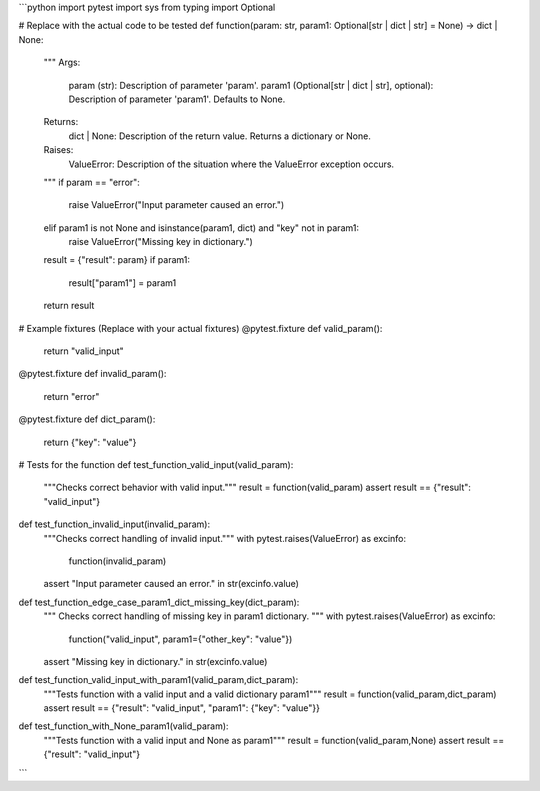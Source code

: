 ```python
import pytest
import sys
from typing import Optional


# Replace with the actual code to be tested
def function(param: str, param1: Optional[str | dict | str] = None) -> dict | None:
    """
    Args:
        param (str): Description of parameter 'param'.
        param1 (Optional[str | dict | str], optional): Description of parameter 'param1'. Defaults to None.

    Returns:
        dict | None: Description of the return value. Returns a dictionary or None.

    Raises:
        ValueError: Description of the situation where the ValueError exception occurs.
    """
    if param == "error":
        raise ValueError("Input parameter caused an error.")
    elif param1 is not None and isinstance(param1, dict) and "key" not in param1:
      raise ValueError("Missing key in dictionary.")
    result = {"result": param}
    if param1:
        result["param1"] = param1
    return result

# Example fixtures (Replace with your actual fixtures)
@pytest.fixture
def valid_param():
  return "valid_input"


@pytest.fixture
def invalid_param():
  return "error"


@pytest.fixture
def dict_param():
  return {"key": "value"}

# Tests for the function
def test_function_valid_input(valid_param):
    """Checks correct behavior with valid input."""
    result = function(valid_param)
    assert result == {"result": "valid_input"}


def test_function_invalid_input(invalid_param):
    """Checks correct handling of invalid input."""
    with pytest.raises(ValueError) as excinfo:
        function(invalid_param)
    assert "Input parameter caused an error." in str(excinfo.value)

def test_function_edge_case_param1_dict_missing_key(dict_param):
    """
    Checks correct handling of missing key in param1 dictionary.
    """
    with pytest.raises(ValueError) as excinfo:
        function("valid_input", param1={"other_key": "value"})
    assert "Missing key in dictionary." in str(excinfo.value)

def test_function_valid_input_with_param1(valid_param,dict_param):
  """Tests function with a valid input and a valid dictionary param1"""
  result = function(valid_param,dict_param)
  assert result == {"result": "valid_input", "param1": {"key": "value"}}


def test_function_with_None_param1(valid_param):
  """Tests function with a valid input and None as param1"""
  result = function(valid_param,None)
  assert result == {"result": "valid_input"}

```